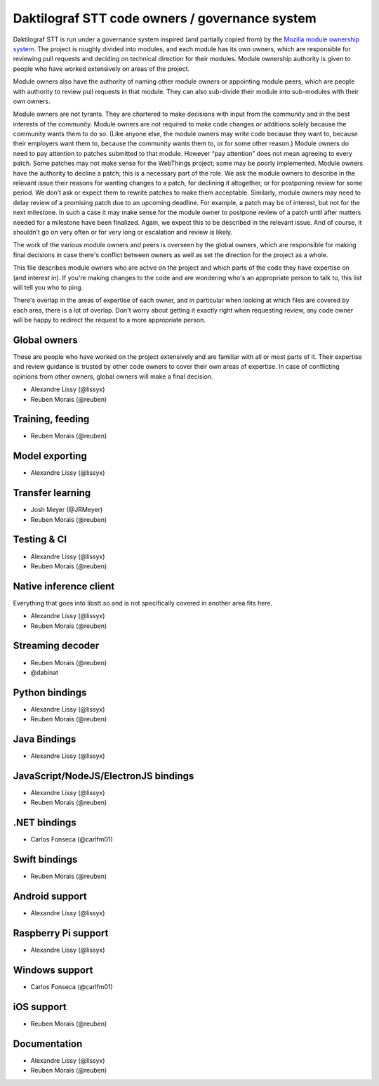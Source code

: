 Daktilograf STT code owners / governance system
=========================================

Daktilograf STT is run under a governance system inspired (and partially copied from) by the `Mozilla module ownership system <https://www.mozilla.org/about/governance/policies/module-ownership/>`_. The project is roughly divided into modules, and each module has its own owners, which are responsible for reviewing pull requests and deciding on technical direction for their modules. Module ownership authority is given to people who have worked extensively on areas of the project.

Module owners also have the authority of naming other module owners or appointing module peers, which are people with authority to review pull requests in that module. They can also sub-divide their module into sub-modules with their own owners.

Module owners are not tyrants. They are chartered to make decisions with input from the community and in the best interests of the community. Module owners are not required to make code changes or additions solely because the community wants them to do so. (Like anyone else, the module owners may write code because they want to, because their employers want them to, because the community wants them to, or for some other reason.) Module owners do need to pay attention to patches submitted to that module. However “pay attention” does not mean agreeing to every patch. Some patches may not make sense for the WebThings project; some may be poorly implemented. Module owners have the authority to decline a patch; this is a necessary part of the role. We ask the module owners to describe in the relevant issue their reasons for wanting changes to a patch, for declining it altogether, or for postponing review for some period. We don’t ask or expect them to rewrite patches to make them acceptable. Similarly, module owners may need to delay review of a promising patch due to an upcoming deadline. For example, a patch may be of interest, but not for the next milestone. In such a case it may make sense for the module owner to postpone review of a patch until after matters needed for a milestone have been finalized. Again, we expect this to be described in the relevant issue. And of course, it shouldn’t go on very often or for very long or escalation and review is likely.

The work of the various module owners and peers is overseen by the global owners, which are responsible for making final decisions in case there's conflict between owners as well as set the direction for the project as a whole.

This file describes module owners who are active on the project and which parts of the code they have expertise on (and interest in). If you're making changes to the code and are wondering who's an appropriate person to talk to, this list will tell you who to ping.

There's overlap in the areas of expertise of each owner, and in particular when looking at which files are covered by each area, there is a lot of overlap. Don't worry about getting it exactly right when requesting review, any code owner will be happy to redirect the request to a more appropriate person.

Global owners
----------------

These are people who have worked on the project extensively and are familiar with all or most parts of it. Their expertise and review guidance is trusted by other code owners to cover their own areas of expertise. In case of conflicting opinions from other owners, global owners will make a final decision.

- Alexandre Lissy (@lissyx)
- Reuben Morais (@reuben)

Training, feeding
-----------------

- Reuben Morais (@reuben)

Model exporting
---------------

- Alexandre Lissy (@lissyx)

Transfer learning
-----------------

- Josh Meyer (@JRMeyer)
- Reuben Morais (@reuben)

Testing & CI
------------

- Alexandre Lissy (@lissyx)
- Reuben Morais (@reuben)

Native inference client
-----------------------

Everything that goes into libstt.so and is not specifically covered in another area fits here.

- Alexandre Lissy (@lissyx)
- Reuben Morais (@reuben)

Streaming decoder
-----------------

- Reuben Morais (@reuben)
- @dabinat

Python bindings
---------------

- Alexandre Lissy (@lissyx)
- Reuben Morais (@reuben)

Java Bindings
-------------

- Alexandre Lissy (@lissyx)

JavaScript/NodeJS/ElectronJS bindings
-------------------------------------

- Alexandre Lissy (@lissyx)
- Reuben Morais (@reuben)

.NET bindings
-------------

- Carlos Fonseca (@carlfm01)

Swift bindings
--------------

- Reuben Morais (@reuben)

Android support
---------------

- Alexandre Lissy (@lissyx)

Raspberry Pi support
--------------------

- Alexandre Lissy (@lissyx)

Windows support
---------------

- Carlos Fonseca (@carlfm01)

iOS support
-----------

- Reuben Morais (@reuben)

Documentation
-------------

- Alexandre Lissy (@lissyx)
- Reuben Morais (@reuben)

.. Third party bindings
   --------------------

   Hosted externally and owned by the individual authors. See the `list of third-party bindings <https://daktilograf3.readthedocs.io/en/latest/   USING.html#third-party-bindings>`_ for more info.

